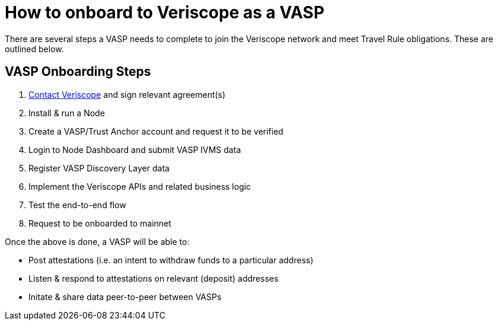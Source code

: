 = How to onboard to Veriscope as a VASP
:navtitle: Get Started

There are several steps a VASP needs to complete to join the Veriscope network and meet Travel Rule obligations. These are outlined below.

== VASP Onboarding Steps

. mailto:veriscope@shyft.network[Contact Veriscope] and sign relevant agreement(s)
. Install & run a Node
. Create a VASP/Trust Anchor account and request it to be verified
. Login to Node Dashboard and submit VASP IVMS data
. Register VASP Discovery Layer data
. Implement the Veriscope APIs and related business logic
. Test the end-to-end flow
. Request to be onboarded to mainnet

Once the above is done, a VASP will be able to:

* Post attestations (i.e. an intent to withdraw funds to a particular address)
* Listen & respond to attestations on relevant (deposit) addresses
* Initate & share data peer-to-peer between VASPs